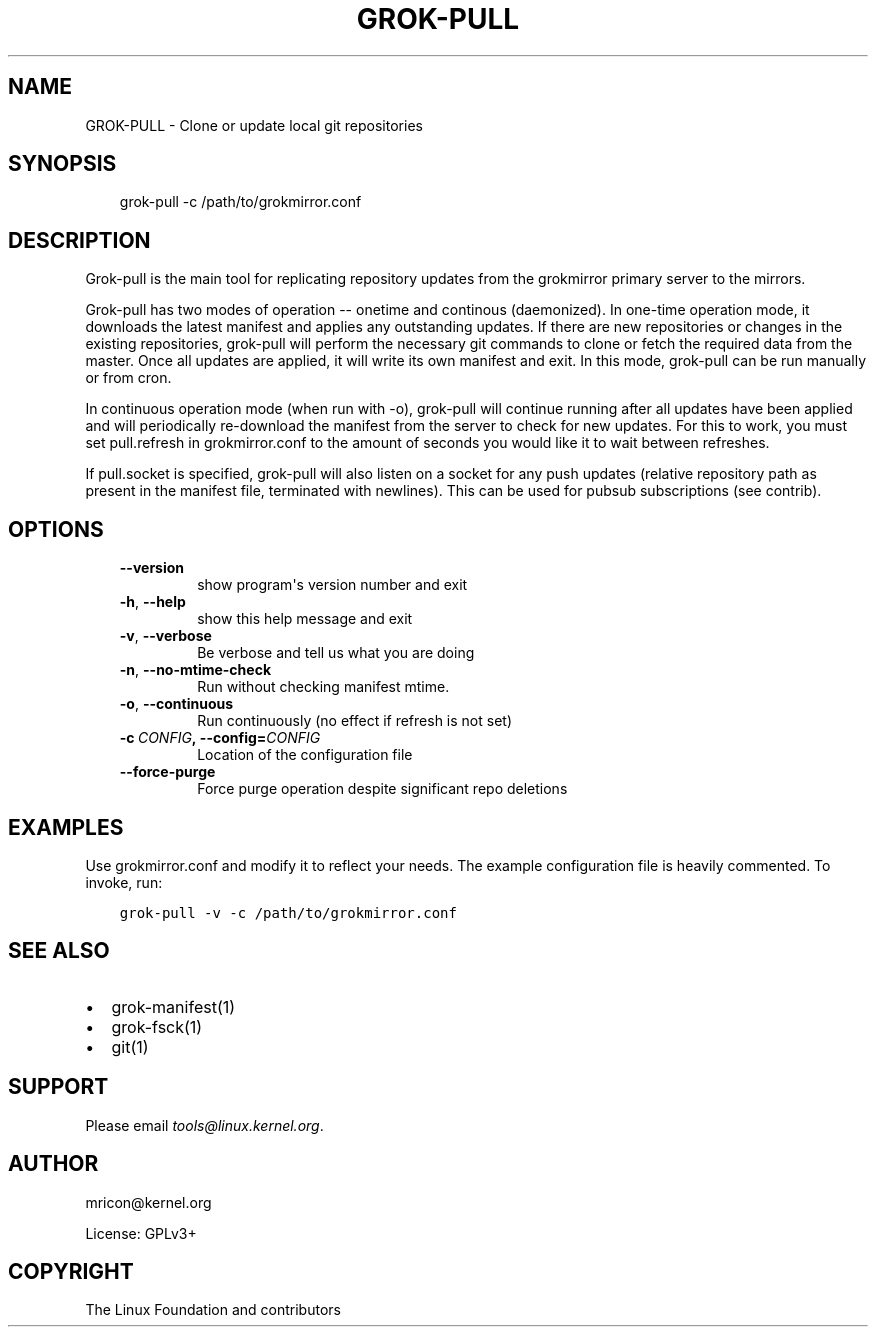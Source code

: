 .\" Man page generated from reStructuredText.
.
.TH GROK-PULL 1 "2020-08-14" "2.0.0" ""
.SH NAME
GROK-PULL \- Clone or update local git repositories
.
.nr rst2man-indent-level 0
.
.de1 rstReportMargin
\\$1 \\n[an-margin]
level \\n[rst2man-indent-level]
level margin: \\n[rst2man-indent\\n[rst2man-indent-level]]
-
\\n[rst2man-indent0]
\\n[rst2man-indent1]
\\n[rst2man-indent2]
..
.de1 INDENT
.\" .rstReportMargin pre:
. RS \\$1
. nr rst2man-indent\\n[rst2man-indent-level] \\n[an-margin]
. nr rst2man-indent-level +1
.\" .rstReportMargin post:
..
.de UNINDENT
. RE
.\" indent \\n[an-margin]
.\" old: \\n[rst2man-indent\\n[rst2man-indent-level]]
.nr rst2man-indent-level -1
.\" new: \\n[rst2man-indent\\n[rst2man-indent-level]]
.in \\n[rst2man-indent\\n[rst2man-indent-level]]u
..
.SH SYNOPSIS
.INDENT 0.0
.INDENT 3.5
grok\-pull \-c /path/to/grokmirror.conf
.UNINDENT
.UNINDENT
.SH DESCRIPTION
.sp
Grok\-pull is the main tool for replicating repository updates from the
grokmirror primary server to the mirrors.
.sp
Grok\-pull has two modes of operation \-\- onetime and continous
(daemonized). In one\-time operation mode, it downloads the latest
manifest and applies any outstanding updates. If there are new
repositories or changes in the existing repositories, grok\-pull will
perform the necessary git commands to clone or fetch the required data
from the master. Once all updates are applied, it will write its own
manifest and exit. In this mode, grok\-pull can be run manually or from
cron.
.sp
In continuous operation mode (when run with \-o), grok\-pull will continue
running after all updates have been applied and will periodically
re\-download the manifest from the server to check for new updates. For
this to work, you must set pull.refresh in grokmirror.conf to the amount
of seconds you would like it to wait between refreshes.
.sp
If pull.socket is specified, grok\-pull will also listen on a socket for
any push updates (relative repository path as present in the manifest
file, terminated with newlines). This can be used for pubsub
subscriptions (see contrib).
.SH OPTIONS
.INDENT 0.0
.INDENT 3.5
.INDENT 0.0
.TP
.B \-\-version
show program\(aqs version number and exit
.TP
.B \-h\fP,\fB  \-\-help
show this help message and exit
.TP
.B \-v\fP,\fB  \-\-verbose
Be verbose and tell us what you are doing
.TP
.B \-n\fP,\fB  \-\-no\-mtime\-check
Run without checking manifest mtime.
.TP
.B \-o\fP,\fB  \-\-continuous
Run continuously (no effect if refresh is not set)
.TP
.BI \-c \ CONFIG\fP,\fB \ \-\-config\fB= CONFIG
Location of the configuration file
.TP
.B \-\-force\-purge
Force purge operation despite significant repo deletions
.UNINDENT
.UNINDENT
.UNINDENT
.SH EXAMPLES
.sp
Use grokmirror.conf and modify it to reflect your needs. The example
configuration file is heavily commented. To invoke, run:
.INDENT 0.0
.INDENT 3.5
.sp
.nf
.ft C
grok\-pull \-v \-c /path/to/grokmirror.conf
.ft P
.fi
.UNINDENT
.UNINDENT
.SH SEE ALSO
.INDENT 0.0
.IP \(bu 2
grok\-manifest(1)
.IP \(bu 2
grok\-fsck(1)
.IP \(bu 2
git(1)
.UNINDENT
.SH SUPPORT
.sp
Please email \fI\%tools@linux.kernel.org\fP\&.
.SH AUTHOR
mricon@kernel.org

License: GPLv3+
.SH COPYRIGHT
The Linux Foundation and contributors
.\" Generated by docutils manpage writer.
.

